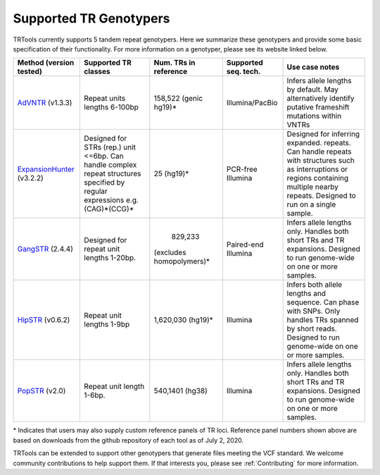 Supported TR Genotypers
=======================

TRTools currently supports 5 tandem repeat genotypers.
Here we summarize these genotypers and provide some basic specification of their functionality.
For more information on a genotyper, please see its website linked below.

+-------------------------+--------------------------+-------------------------+-------------------------+--------------------------------------+
| Method (version tested) |  Supported TR classes    |  Num. TRs in reference  | Supported seq. tech.    |     Use case notes                   |     
+=========================+==========================+=========================+=========================+======================================+
|   AdVNTR_ (v1.3.3)      | Repeat units lengths     |   158,522 (genic hg19)\*|    Illumina/PacBio      | Infers allele lengths by default. May|
|                         | 6-100bp                  |                         |                         | alternatively identify putative      |
|                         |                          |                         |                         | frameshift mutations within VNTRs    |
+-------------------------+--------------------------+-------------------------+-------------------------+--------------------------------------+
|ExpansionHunter_ (v3.2.2)| Designed for STRs (rep.) |   25 (hg19)\*           |    PCR-free Illumina    | Designed for inferring expanded.     |
|                         | unit <=6bp. Can handle   |                         |                         | repeats. Can handle repeats with     |
|                         | complex repeat structures|                         |                         | structures such as interruptions or  |
|                         | specified by regular     |                         |                         | regions containing multiple nearby   |
|                         | expressions              |                         |                         | repeats. Designed to run on a single |
|                         | e.g. (CAG)*(CCG)*        |                         |                         | sample.                              |     
+-------------------------+--------------------------+-------------------------+-------------------------+--------------------------------------+
| GangSTR_ (2.4.4)        | Designed for repeat unit |     829,233             | Paired-end Illumina     | Infers allele lengths only. Handles  |
|                         | lengths 1-20bp.          |(excludes homopolymers)\*|                         | both short TRs and TR expansions.    |
|                         |                          |                         |                         | Designed to run genome-wide on one or|
|                         |                          |                         |                         | more samples.                        |
+-------------------------+--------------------------+-------------------------+-------------------------+--------------------------------------+
| HipSTR_ (v0.6.2)        | Repeat unit lengths 1-9bp| 1,620,030 (hg19)\*      | Illumina                | Infers both allele lengths and       |
|                         |                          |                         |                         | sequence. Can phase with SNPs. Only  |
|                         |                          |                         |                         | handles TRs spanned by short reads.  |
|                         |                          |                         |                         | Designed to run genome-wide on one or|
|                         |                          |                         |                         | more samples.                        |
+-------------------------+--------------------------+-------------------------+-------------------------+--------------------------------------+
| PopSTR_ (v2.0)          | Repeat unit length 1-6bp.| 540,1401 (hg38)         | Illumina                | Infers allele lengths only. Handles  |
|                         |                          |                         |                         | both short TRs and TR expansions.    |
|                         |                          |                         |                         | Designed to run genome-wide on one or|
|                         |                          |                         |                         | more samples.                        |
+-------------------------+--------------------------+-------------------------+-------------------------+--------------------------------------+
\* Indicates that users may also supply custom reference panels of TR loci. Reference panel numbers shown above are based on downloads from the github repository of each tool as of July 2, 2020.

TRTools can be extended to support other genotypers that generate files meeting the VCF standard.
We welcome community contributions to help support them. If that interests you, please
see :ref:`Contributing` for more information.

..
    please ensure this list of links remains the same as the one in the main README

.. _AdVNTR: https://advntr.readthedocs.io/en/latest/
.. _ExpansionHunter: https://github.com/Illumina/ExpansionHunter
.. _GangSTR: https://github.com/gymreklab/gangstr
.. _HipSTR: https://hipstr-tool.github.io/HipSTR/
.. _PopSTR: https://github.com/DecodeGenetics/popSTR

